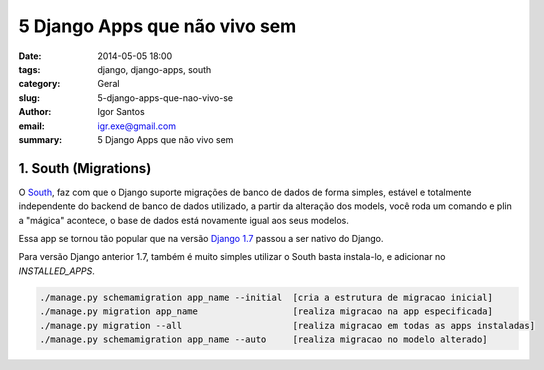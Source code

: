 5 Django Apps que não vivo sem
##############################

:date: 2014-05-05 18:00
:tags: django, django-apps, south
:category: Geral
:slug: 5-django-apps-que-nao-vivo-se
:author: Igor Santos
:email:  igr.exe@gmail.com
:summary: 5 Django Apps que não vivo sem

=====================
1. South (Migrations)
=====================

O `South <http://south.readthedocs.org/en/latest/>`_, faz com que o Django suporte migrações de banco de dados de forma simples, estável e totalmente independente do backend de banco de dados utilizado, a partir da alteração dos models, você roda um comando e plin a "mágica" acontece, o base de dados está novamente igual aos seus modelos.

Essa app se tornou tão popular que na versão `Django 1.7 <https://docs.djangoproject.com/en/dev/topics/migrations/>`_ passou a ser nativo do Django.

Para versão Django anterior 1.7, também é muito simples utilizar o South basta instala-lo, e adicionar no *INSTALLED_APPS*.

.. code-block:: bash

	./manage.py schemamigration app_name --initial	[cria a estrutura de migracao inicial]
	./manage.py migration app_name			[realiza migracao na app especificada]
	./manage.py migration --all			[realiza migracao em todas as apps instaladas]
	./manage.py schemamigration app_name --auto	[realiza migracao no modelo alterado]